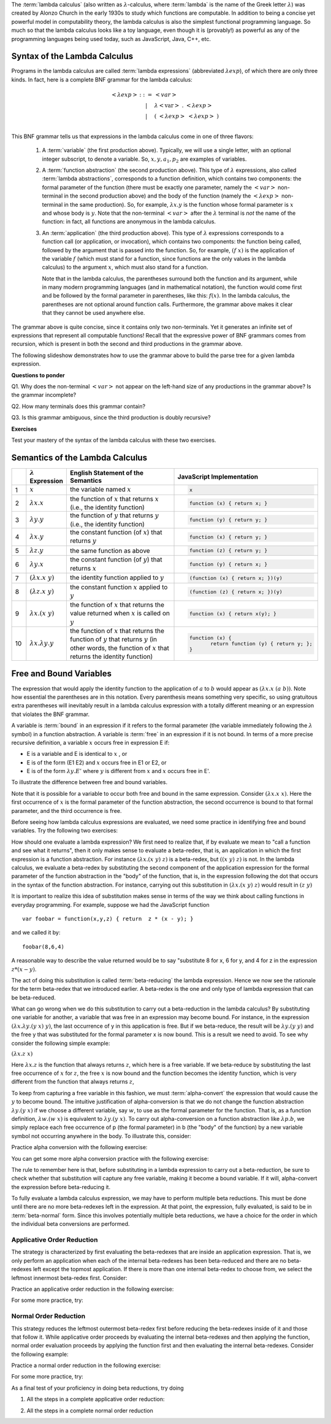 .. This file is part of the OpenDSA eTextbook project. See
.. http://algoviz.org/OpenDSA for more details.
.. Copyright (c) 2012-13 by the OpenDSA Project Contributors, and
.. distributed under an MIT open source license.

.. avmetadata:: 
   :author: David Furcy, Tom Naps and Taylor Rydahl



.. index:: ! lambda calculus, Alonzo Church, functional programming ; lambda calculus

The :term:`lambda calculus` (also written as :math:`\lambda`-calculus,
where :term:`lambda` is the name of the Greek letter :math:`\lambda`)
was created by Alonzo Church in the early 1930s to study which
functions are computable. In addition to being a concise yet powerful
model in computability theory, the lambda calculus is also the
simplest functional programming language. So much so that the lambda
calculus looks like a toy language, even though it is (provably!) as
powerful as any of the programming languages being used today, such as
JavaScript, Java, C++, etc. 

.. index:: lambda calculus ; syntax

Syntax of the Lambda Calculus
=============================

Programs in the lambda calculus are called :term:`lambda expressions`
(abbreviated :math:`\lambda exp`), of which there are only three
kinds. In fact, here is a complete BNF grammar for the lambda
calculus:

.. math::

   \begin{eqnarray*} 
   <\lambda exp> &::=& <var>\\
                        &|& \lambda <\mathrm{var}>\ .\ <\lambda exp>\\
                        &|& (\ <\lambda exp>\ <\lambda exp>\ )\\
   \end{eqnarray*}

.. index:: 
     lambda calculus; variable
     lambda calculus; function abstraction
     lambda calculus; lambda abstraction
     lambda calculus; function application



This BNF grammar tells us that expressions in the lambda calculus come
in one of three flavors:

  1. A :term:`variable` (the first production above). Typically, we
     will use a single letter, with an optional integer subscript, to
     denote a variable. So, :math:`x, y, a_1, p_2` are examples of
     variables.

  2. A :term:`function abstraction` (the second production above).
     This type of :math:`\lambda` expressions, also called
     :term:`lambda abstractions`, corresponds to a function
     definition, which contains two components: the formal parameter
     of the function (there must be exactly one parameter, namely the
     :math:`< var >` non-terminal in the second production above) and
     the body of the function (namely the :math:`<\lambda exp >`
     non-terminal in the same production). So, for example,
     :math:`\lambda x.y` is the function whose formal parameter is
     :math:`x` and whose body is :math:`y`. Note that the non-terminal
     :math:`<var>` after the :math:`\lambda` terminal is *not* the
     name of the function: in fact, all functions are anonymous in the
     lambda calculus.

  3. An :term:`application` (the third production above). This type of
     :math:`\lambda` expressions corresponds to a function call (or
     application, or invocation), which contains two components: the
     function being called, followed by the argument that is passed
     into the function. So, for example, :math:`(f\ x)` is the
     application of the variable :math:`f` (which must stand for a
     function, since functions are the only values in the lambda
     calculus) to the argument :math:`x`, which must also stand for a
     function. 

     .. index::
          lambda calculus; parentheses

     Note that in the lambda calculus, the parentheses
     surround both the function and its argument, while in many modern
     programming languages (and in mathematical notation), the
     function would come first and be followed by the formal parameter
     in parentheses, like this: :math:`f(x)`. In the lambda calculus,
     the parentheses are not optional around function
     calls. Furthermore, the grammar above makes it clear that they
     cannot be used anywhere else.


The grammar above is quite concise, since it contains only two
non-terminals. Yet it generates an infinite set of expressions that
represent all computable functions! Recall that the expressive power
of BNF grammars comes from recursion, which is present in both the
second and third productions in the grammar above.

The following slideshow demonstrates how to use the grammar above
to build the parse tree for a given lambda expression.

.. inlineav:: parseTree ss
   :output: show


**Questions to ponder**

.. index:: 
     BNF grammar; double recursion and ambiguity


Q1. Why does the non-terminal :math:`<var>` not appear on the
left-hand size of any productions in the grammar above? Is the grammar
incomplete?

Q2. How many terminals does this grammar contain? 

Q3. Is this grammar ambiguous, since the third production is doubly recursive?

**Exercises**

Test your mastery of the syntax of the lambda calculus with these two exercises.

.. avembed:: Exercises/PL/SyntaxTF.html ka

.. avembed:: Exercises/PL/SyntaxMC.html ka



Semantics of the Lambda Calculus
================================


.. list-table:: 
   :widths: 1 2 10 7
   :header-rows: 1

   * -
     - :math:`\lambda` Expression
     - English Statement of the Semantics
     - JavaScript Implementation
   * - 1
     - :math:`x`
     - the variable named :math:`x`
     - .. code::

          x
   * - 2
     - :math:`\lambda x.x`
     - the function of :math:`x` that returns :math:`x` (i.e., the identity function)
     - .. code::

          function (x) { return x; }
   * - 3
     - :math:`\lambda y.y`
     - the function of :math:`y` that returns :math:`y` (i.e., the identity function)
     - .. code::     

         function (y) { return y; }
   * - 4
     - :math:`\lambda x.y`
     - the constant function (of :math:`x`) that returns :math:`y`
     - .. code::

          function (x) { return y; }
   * - 5
     - :math:`\lambda z.y`
     - the same function as above
     - .. code::

          function (z) { return y; }
   * - 6
     - :math:`\lambda y.x`
     - the constant function (of :math:`y`) that returns :math:`x`
     - .. code::

          function (y) { return x; }
   * - 7
     - :math:`(\lambda x.x\ y)`
     - the identity function applied to :math:`y`
     - .. code::

          (function (x) { return x; })(y)
   * - 8
     - :math:`(\lambda z.x\ y)`
     - the constant function :math:`x` applied to :math:`y`
     - .. code::

          (function (z) { return x; })(y)
   * - 9
     - :math:`\lambda x.(x\ y)`
     - the function of :math:`x` that returns the value returned when :math:`x` 
       is called on :math:`y`
     - .. code::

          function (x) { return x(y); }
   * - 10
     - :math:`\lambda x.\lambda y.y`
     - the function of :math:`x` that returns the function of :math:`y` that 
       returns :math:`y` (in other words, the function of :math:`x` that 
       returns the identity function)
     - .. code::

          function (x) {
                 return function (y) { return y; };
          }


Free and Bound Variables
========================

The expression that would apply the identity function to the
application of :math:`a` to :math:`b` would appear as :math:`(\lambda x.x \; (a \; b))`.  Note how essential the parentheses are in this
notation.  Every parenthesis means something very specific, so using 
gratuitous extra parentheses  will inevitably result in a lambda calculus expression with a totally different meaning or an expression  that
violates the BNF grammar.



A variable is :term:`bound` in an expression if it refers to the formal
parameter (the variable immediately following the :math:`\lambda` symbol) in a
function abstraction.  A variable is :term:`free` in an expression if it is
not bound.  In terms of a more precise recursive definition, a
variable :math:`x` occurs free in expression E if:

- E is a variable and E is identical to :math:`x` , or
- E is of the form (E1 E2) and :math:`x` occurs free in E1 or E2, or
- E is of the form :math:`\lambda y.E'` where :math:`y` is different from :math:`x` and :math:`x` occurs free in E'.


To illustrate the difference between free and bound variables.

.. Slideshow for Free/Bound Vars

.. inlineav:: FreeBoundCON ss
   :output: show

Note that it is possible for a variable to occur both free and bound
in the same expression.  Consider :math:`(\lambda x.x \; x)`.  Here
the first occurrence of :math:`x` is the formal parameter of the
function abstraction, the second occurrence is bound to that formal
parameter, and the third occurrence is free.

Before seeing how lambda calculus expressions are evaluated, we need
some practice in identifying free and bound variables.  Try the following two exercises:

.. avembed:: Exercises/Development/LambdaCalcFree.html ka

.. avembed:: Exercises/Development/LambdaCalcBound.html ka

How should one evaluate a lambda expression?  We first need to realize
that, if by evaluate we mean to "call a function and see what it
returns", then it only makes sense to evaluate a beta-redex, that is,
an application in which the first expression is a function
abstraction.  For instance :math:`(\lambda x.(x \; y) \; z)` is a
beta-redex, but :math:`((x \; y) \; z)` is not.  In the lambda
calculus, we evaluate a beta-redex by substituting the second
component of the application expression for the formal parameter of
the function abstraction in the "body" of the function, that is, in the expression following the dot that occurs in the syntax of the
function abstraction.  For instance, carrying out this substitution in
:math:`(\lambda x.(x \; y) \; z)` would result in :math:`(z \; y)`

It is important to realize this idea of substitution makes sense in terms of the way we think about calling functions in everyday programming.   For example, suppose we had the JavaScript function

::

 var foobar = function(x,y,z) { return  z * (x - y); }

and we called it by:

::

 foobar(8,6,4)

A reasonable way to describe the value returned would be to say "substitute 8 for x, 6 for y, and 4 for z in the expression :math:`z * (x - y)`. 



The act of doing this substitution is called :term:`beta-reducing` the
lambda expression.   Hence we now see the rationale for the term
beta-redex that we introduced earlier.   A beta-redex is the one and
only type of lambda expression that can be beta-reduced.

What can go wrong when we do this substitution to carry out a
beta-reduction in the lambda calculus?  By substituting one
variable for another, a variable that was free in an expression may
become bound.  For instance, in the expression :math:`(\lambda
x.\lambda y.(y \; x) \; y)`, the last occurrence of y in this
application is free.  But if we beta-reduce, the result will be
:math:`\lambda y.(y \; y)` and the free y that was substituted for the
formal parameter x is now bound.  This is a result we need to avoid.
To see why consider the following simple example:

:math:`(\lambda x.z \; x)`

Here :math:`\lambda x.z` is the function that always returns
:math:`z`, which here is a free variable.  If we beta-reduce by
substituting the last free occurrence of :math:`x` for :math:`z`, the free :math:`x` is now bound and the function becomes the identity function, which is very different from the function that always returns :math:`z`,

   
To keep from capturing a free variable in this fashion, we must :term:`alpha-convert` the expression that would cause
the :math:`y` to become bound.  The intuitive justification of alpha-conversion
is that we do not change the function abstraction :math:`\lambda y.(y \; x)` if we choose a different variable, say :math:`w`, to use as the formal
parameter for the function.  That is, as a function definition,
:math:`\lambda w.(w \; x)` is equivalent to :math:`\lambda y.(y \; x)`.   To carry out alpha-conversion on a function abstraction like :math:`\lambda p.b`, we 
simply replace each free occurrence of p (the formal parameter) in b (the "body" of the function) by a new variable symbol not occurring anywhere in the body.    To illustrate this, consider:


.. Slideshow for Alpha Conversion

.. inlineav:: AlphaConversionCON ss
   :output: show

Practice alpha conversion with the following exercise:

.. Exercise for AlphaConversion

.. avembed:: Exercises/Development/AlphaConversionChoice.html ka

You can get some more alpha conversion practice with the following exercise:

.. Exercise for AlphaConversion

.. avembed:: Exercises/Development/AlphaConversionHighlight.html ka

The  rule to remember here is that, before substituting in a lambda
expression to carry out a beta-reduction, be sure to check whether
that substitution will capture any free variable, making it become a
bound variable.  If it will, alpha-convert the expression before
beta-reducing it.


.. A fundamental tool in evaluating expressions in the lambda calculus is
.. the notion of substitution.  For the application of a function to its
.. argument, we need merely substitute the argument for the formal
.. parameter in the expression that defines the function, being careful
.. to first alpha convert if doing this would capture a free variable.
.. This is called beta conversion, and 

To fully evaluate a lambda calculus expression, we may have to perform
multiple beta reductions.  This must be done until there are no more
beta-redexes left in the expression.  At that point, the expression,
fully evaluated, is said to be in :term:`beta-normal` form.  Since this
involves potentially multiple beta reductions, we have a choice for
the order in which the individual beta conversions are performed.

Applicative Order Reduction
---------------------------

The strategy is characterized by first evaluating the beta-redexes
that are inside an application expression.  That is, we only perform
an application when each of the internal beta-redexes has been
beta-reduced and there are no beta-redexes left except the topmost
application.  If there is more than one internal beta-redex to choose
from, we select the leftmost innermost beta-redex first.  Consider:


.. Slideshow for Applicative order

.. inlineav:: BetaAppCON ss
   :output: show

Practice an applicative order reduction in the following exercise:

.. Exercise for Applicative

.. avembed:: Exercises/Development/BetaReductionAppNextStep.html ka

For some more practice, try:

.. Exercise for Applicative

.. avembed:: Exercises/Development/BetaReductionAppHighlight.html ka




Normal Order Reduction
----------------------

This strategy reduces the leftmost outermost beta-redex first before reducing
the beta-redexes inside of it and those that follow it.  While
applicative order proceeds by evaluating the internal beta-redexes and then
applying the function, normal order evaluation proceeds by applying
the function first and then evaluating the internal beta-redexes.  Consider
the following example:


.. Slideshow for Normal Order

.. inlineav:: BetaNormCON ss
   :output: show


Practice a normal order reduction in the following exercise:

.. Exercise for Normal

.. avembed:: Exercises/Development/BetaReductionNormNextStep.html ka

For some more practice, try:

.. Exercise for Applicative

.. avembed:: Exercises/Development/BetaReductionNormHighlight.html ka


As a final test of your proficiency in doing beta reductions, try doing

1. All the steps in a complete applicative order reduction:

.. avembed:: AV/Development/BetaAppPro.html pe

2. All the steps in a complete normal order reduction

.. odsascript:: AV/PL/interpreters/lambdacalc/slideshows/AV/parseTree.js

.. avembed:: AV/Development/BetaNormPro.html pe

.. odsascript:: AV/Development/FreeBoundCON.js

.. odsascript:: AV/Development/AlphaConversionCON.js

.. odsascript:: AV/Development/BetaAppCON.js

.. odsascript:: AV/Development/BetaNormCON.js

.. odsascript:: AV/PL/interpreters/lambdacalc/version1.4/scripts/grammar.js

.. odsascript:: AV/PL/interpreters/lambdacalc/version1.4/scripts/absyn.js

.. odsascript:: AV/PL/interpreters/lambdacalc/version1.4/scripts/interpreter.js

.. odsascript:: AV/PL/interpreters/lambdacalc/version1.4/scripts/randomExamples.js

.. odsalink::  AV/PL/interpreters/lambdacalc/slideshows/AV/parseTree.css

